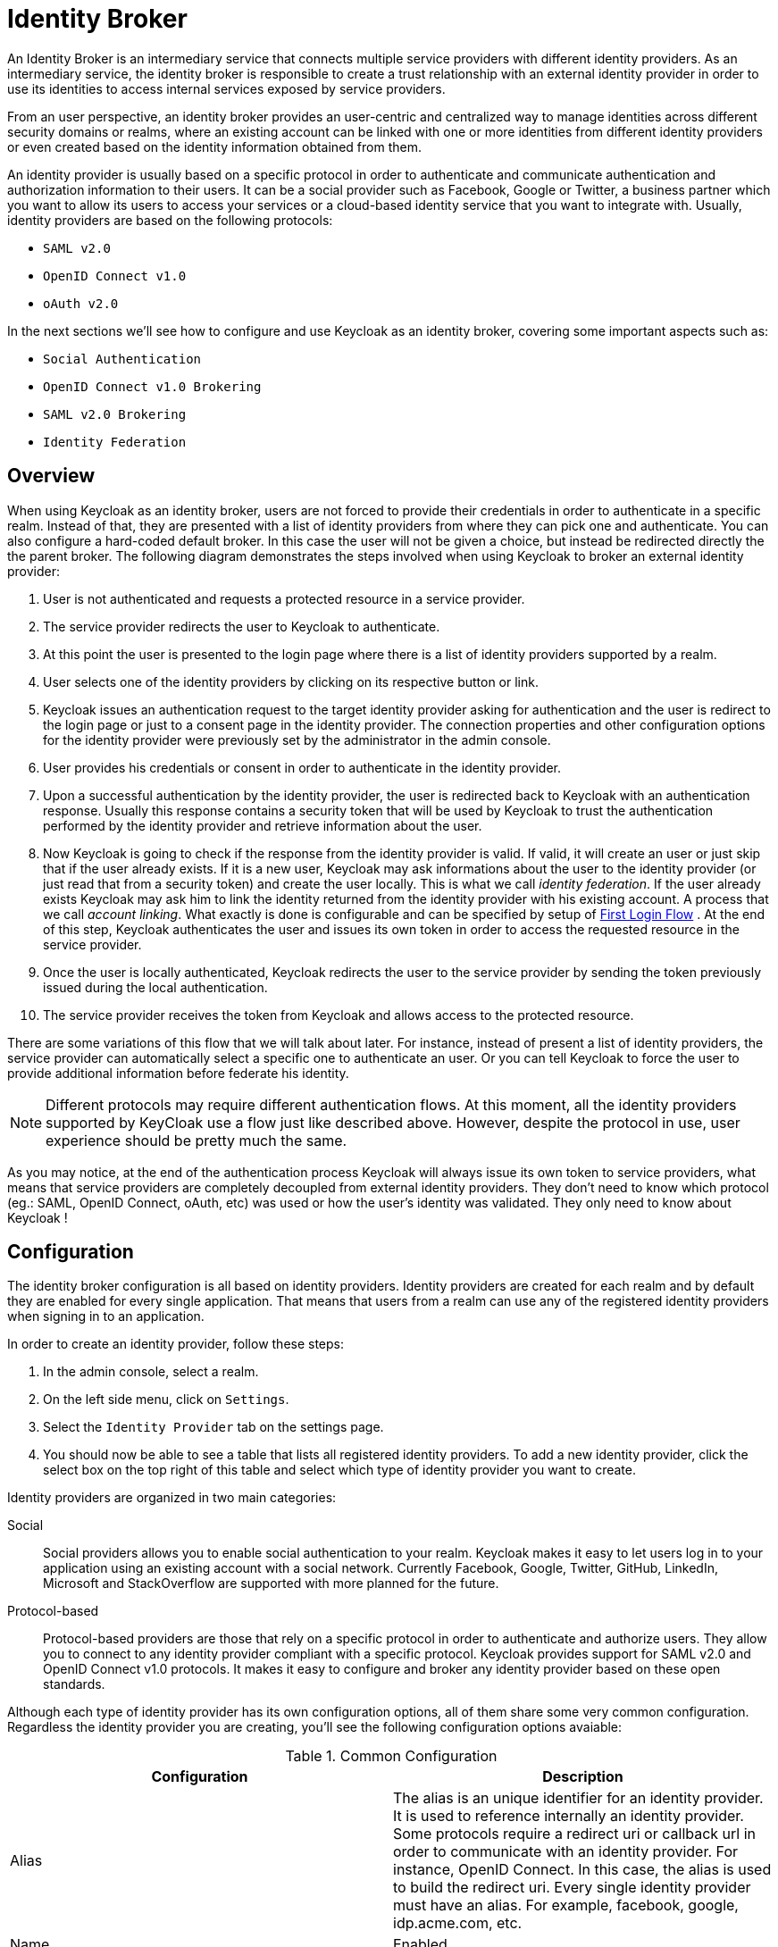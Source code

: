 = Identity Broker

An Identity Broker is an intermediary service that connects multiple service providers with different identity providers.
As an intermediary service, the identity broker is responsible to create a trust relationship with an external identity provider in order to use its identities to access internal services exposed by service providers. 

From an user perspective, an identity broker provides an user-centric and centralized way to manage identities across different security domains or realms, where an existing account can be linked with one or more identities from different identity providers or even created based on the identity information obtained from them. 

An identity provider is usually based on a specific protocol in order to authenticate and communicate authentication and authorization information to their users.
It can be a social provider such as Facebook, Google or Twitter, a business partner which you want to allow its users to access your services or a cloud-based identity service that you want to integrate with.
Usually, identity providers are based on the following protocols: 

* `SAML v2.0`            
* `OpenID Connect v1.0`            
* `oAuth v2.0`            

In the next sections we'll see how to configure and use Keycloak as an identity broker, covering some important aspects such as: 

* `Social Authentication`            
* `OpenID Connect v1.0 Brokering`            
* `SAML v2.0 Brokering`            
* `Identity Federation`            

[[_identity_broker_overview]]
== Overview

When using Keycloak as an identity broker, users are not forced to provide their credentials in order to authenticate in a specific realm.
Instead of that, they are presented with a list of identity providers from where they can pick one and authenticate.
You can also configure a hard-coded default broker.
In this case the user will not be given a choice, but instead be redirected directly the the parent broker.
The following diagram demonstrates the steps involved when using Keycloak to broker an external identity provider: 

        

. User is not authenticated and requests a protected resource in a service provider. 
. The service provider redirects the user to Keycloak to authenticate. 
. At this point the user is presented to the login page where there is a list of identity providers supported by a realm. 
. User selects one of the identity providers by clicking on its respective button or link. 
. Keycloak issues an authentication request to the target identity provider asking for authentication and the user is redirect to the login page or just to a consent page in the identity provider.
  The connection properties and other configuration options for the identity provider were previously set by the administrator in the admin console. 
. User provides his credentials or consent in order to authenticate in the identity provider. 
. Upon a successful authentication by the identity provider, the user is redirected back to Keycloak with an authentication response.
  Usually this response contains a security token that will be used by Keycloak to trust the authentication performed by the identity provider and retrieve information about the user. 
. Now Keycloak is going to check if the response from the identity provider is valid.
  If valid, it will create an user or just skip that if the user already exists.
  If it is a new user, Keycloak may ask informations about the user to the identity provider (or just read that from a security token) and create the user locally.
  This is what we call _identity federation_.
  If the user already exists Keycloak may ask him to link the identity returned from the identity provider with his existing account.
  A process that we call _account linking_.
  What exactly is done is configurable and can be specified by setup of <<_identity_broker_first_login,First Login Flow>> . At the end of this step, Keycloak authenticates the user and issues its own token in order to access the requested resource in the service provider. 
. Once the user is locally authenticated, Keycloak redirects the user to the service provider by sending the token previously issued during the local authentication. 
. The service provider receives the token from Keycloak and allows access to the protected resource. 

There are some variations of this flow that we will talk about later.
For instance, instead of present a list of identity providers, the service provider can automatically select a specific one to authenticate an user.
Or you can tell Keycloak to force the user to provide additional information before federate his identity. 

NOTE: Different protocols may require different authentication flows.
At this moment, all the identity providers supported by KeyCloak use a flow just like described above.
However, despite the protocol in use, user experience should be pretty much the same. 

As you may notice, at the end of the authentication process Keycloak will always issue its own token to service providers, what means that service providers are completely decoupled from external identity providers.
They don't need to know which protocol (eg.: SAML, OpenID Connect, oAuth, etc) was used or how the user's identity was validated.
They only need to know about Keycloak ! 

== Configuration

The identity broker configuration is all based on identity providers.
Identity providers are created for each realm and by default they are enabled for every single application.
That means that users from a realm can use any of the registered identity providers when signing in to an application. 

In order to create an identity provider, follow these steps: 

. In the admin console, select a realm.
. On the left side menu, click on `Settings`.
. Select the `Identity Provider` tab on the settings page. 
. You should now be able to see a table that lists all registered identity providers.
  To add a new identity provider, click the select box on the top right of this table and select which type of identity provider you want to create. 

Identity providers are organized in two main categories: 

Social::
  Social providers allows you to enable social authentication to your realm.
  Keycloak makes it easy to let users log in to your application using an existing account with a social network.
  Currently Facebook, Google, Twitter, GitHub, LinkedIn, Microsoft and StackOverflow are supported with more planned for the future. 

Protocol-based::
  Protocol-based providers are those that rely on a specific protocol in order to authenticate and authorize users.
  They allow you to connect to any identity provider compliant with a specific protocol.
  Keycloak provides support for SAML v2.0 and OpenID Connect v1.0 protocols.
  It makes it easy to configure and broker any identity provider based on these open standards. 

Although each type of identity provider has its own configuration options, all of them share some very common configuration.
Regardless the identity provider you are creating, you'll see the following configuration options avaiable: 

.Common Configuration
[cols="1,1", options="header"]
|===
| 
                            Configuration
                        
| 
                            Description
                        
| 
                            Alias
                        
| 
                            The alias is an unique identifier for an identity provider. It is used to reference internally an identity provider.
                            Some protocols require a redirect uri or callback url in order to communicate with an identity provider. For instance, OpenID Connect.
                            In this case, the alias is used to build the redirect uri.
                            Every single identity provider must have an alias. For example, facebook, google, idp.acme.com, etc.
                        

| 
                            Name
                        

| 
                            Enabled
                        

| 
                            Authenticate By Default
                        
| 
                            If enabled, Keycloak will automatically redirect to this identity provider even before displaying login screen.
                            In other words, steps 3 and 4 from the base flow are skipped.
                        

| 
                            Store Tokens
                        

| 
                            Stored Tokens Readable
                        
| 
                            Automatically assigns a broker.read-token role that allows the user
                            to access any stored external tokens via the broker service.
                        

| 
                            Trust email
                        

| 
                            GUI order
                        

| 
                            First Login Flow
                        
| 
                            Alias of authentication flow, which is triggered during first login with this identity provider. Term First Login
                            means that there is not yet existing Keycloak account linked with the authenticated identity provider account.
                            More details in First Login section.
                        

| 
                            Post Login Flow
                        
|===

On the next sections, we'll see how to configure each type of identity provider individually. 

== Social Identity Providers

Forcing users to register to your realm when they want to access applications is hard.
So is trying to remember yet another username and password combination.
Social identity providers makes it easy for users to register on your realm and quickly sign in using a social network.
Keycloak provides built-in support for the most common social networks out there, such as Google, Facebook, Twitter, Github, LinkedId, Microsoft and StackOverflow. 

=== Google

To enable login with Google you first have to create a project and a client in the https://cloud.google.com/console/project[Google Developer Console].
Then you need to copy the client id and secret into the Keycloak Admin Console. 

Let's see first how to create a project with Google. 

. Log in to the https://cloud.google.com/console/project[Google Developer Console].
  Click the `Create Project` button.
  Use any value for `Project name` and `Project ID` you want, then click the `Create` button.
  Wait for the project to be created (this may take a while). 
. Once the project has been created click on `APIs & auth` in sidebar on the left.
  To retrieve user profiles the `Google+ API` has to be enabled.
  Scroll down to find it in the list.
  If its status is `OFF`, click on `OFF` to enable it (it should move to the top of the list and the status should be `ON`). 
. Now click on the `Consent screen` link on the sidebar menu on the left.
  You must specify a project name and choose an email for the consent screen.
  Otherwise users will get a login error.
  There's other things you can configure here like what the consent screen looks like.
  Feel free to play around with this. 
. Now click `Credentials` in the sidebar on the left.
  Then click `Create New Client ID`.
  Select `Web application` as `Application type`.
  Empty the `Authorized Javascript origins` textarea.
  Click the `Create Client ID` button. 
. Copy `Client ID` and `Client secret`. 

Now that you have the client id and secret, you can proceed with the creation of a Google Identity Provider in Keycloak.
As follows: 

. Select the `Google` identity provider from the drop-down box on the top right corner of the identity providers table in Keycloak's Admin Console.
  You should be presented with a specific page to configure the selected provided. 
. Copy the client id and secret to their corresponding fields in the Keycloak Admin Console.
  Click `Save`. 

Once you create the identity provider in Keycloak, you must update your Google project with the redirect url that was generated to your identity provider. 

. Open the Google Developer Console and select your project.
  Click `Credentials` in the sidebar on the left.
  In `Authorized redirect URI` insert the redirect uri created by Keycloak.
  The redirect uri usually have the following format: `http://{host}:{port}/auth/realms/{realm}/broker/{provider_alias}`. 

NOTE: You can always get the redirect url for a specific identity provider from the table presented when you click on the 'Identity Provider' tab in _Realm > Settings_. 

That is it! This is pretty much what you need to do in order to setup this identity provider. 

The table below lists some additional configuration options you may use when configuring this provider. 

.Configuration Options
[cols="1,1", options="header"]
|===
| 
                                Configuration
                            
| 
                                Description
                            
| 
                                Default Scopes
                            
| 
                                Allows you to manually specify the scopes that users must authorize when authenticating with this provider. For a complete list of scopes, please take a look at https://developers.google.com/oauthplayground/. By default, Keycloak uses the following scopes: openid profile email
                            
|===

=== Facebook

To enable login with Facebook you first have to create an application in the https://developers.facebook.com/[Facebook Developer Console].
Then you need to copy the client id and secret into the Keycloak Admin Console. 

Let's see first how to create an application with Facebook. 

. Log in to the https://developers.facebook.com/[Facebook Developer Console].
  Click `Apps` in the menu and select `Create a New App`.
  Use any value for `Display Name` and `Category` you want, then click the `Create App` button.
  Wait for the project to be created (this may take a while). If after creating the app you are not redirected to the app settings, click on `Apps` in the menu and select the app you created. 
. Once the app has been created click on `Settings` in sidebar on the left.
  You must specify a contact email.
  Save your changes.
  Then click on `Advanced`.
  Under `Security` make sure `Client OAuth Login` is enabled.
  Scroll down and click on the `Save Changes` button. 
. Click `Status & Review` and select `YES` for `Do you want
  to make this app and all its live features available to the general public?`.
  You will not be able to set this until you have provided a contact email in the general settings of this application. 
. Click `Basic`.
  Copy `App ID` and `App Secret`                        (click `show`) from the https://developers.facebook.com/[Facebook Developer Console]. 

Now that you have the client id and secret, you can proceed with the creation of a Facebook Identity Provider in Keycloak.
As follows: 

. Select the `Facebook` identity provider from the drop-down box on the top right corner of the identity providers table in Keycloak's Admin Console.
  You should be presented with a specific page to configure the selected provided. 
. Copy the client id and secret to their corresponding fields in the Keycloak Admin Console.
  Click `Save`. 

Once you create the identity provider in Keycloak, you must update your Facebook application with the redirect url that was generated to your identity provider. 

. Open the Facebook Developer Console and select your application.
  Click on `Advanced`.
  Under `Security` make sure `Client OAuth Login` is enabled.
  In `Valid OAuth redirect URIs` insert the redirect uri created by Keycloak.
  The redirect uri usually have the following format: `http://{host}:{port}/auth/realms/{realm}/broker/{provider_alias}`. 

NOTE: You can always get the redirect url for a specific identity provider from the table presented when you click on the 'Identity Provider' tab in _Realm > Settings_. 

That is it! This pretty much what you need to do in order to setup this identity 		provider. 

The table below lists some additional configuration options you may use when configuring this provider. 

.Configuration Options
[cols="1,1", options="header"]
|===
| 
                                Configuration
                            
| 
                                Description
                            
| 
                                Default Scopes
                            
| 
                                Allows you to manually specify the scopes that users must authorize when authenticating with this provider. For a complete list of scopes, please take a look at https://developers.facebook.com/docs/graph-api. By default, Keycloak uses the following scopes: email
                            
|===

=== Twitter

To enable login with Twtter you first have to create an application in the https://dev.twitter.com/apps[Twitter Developer Console].
Then you need to copy the consumer key and secret into the Keycloak Admin Console. 

Let's see first how to create an application with Twitter. 

. Log in to the https://dev.twitter.com/apps[Twitter Developer Console].
  Click the `Create a new application` button.
  Use any value for `Name`, `Description` and `Website` you want.
  Insert the social callback url in `Callback URL`.
  Then click `Create your Twitter application`. 
. Now click on `Settings` and tick the box `Allow this application to be used to Sign in with Twitter`, then click on `Update this Twitter application's settings`. 
. Now click `API Keys` tab.
  Copy `API key` and `API secret` from the https://dev.twitter.com/apps[Twitter Developer Console]. 

NOTE: Twitter doesn't allow `localhost` in the redirect URI.
To test on a local server replace `localhost` with `127.0.0.1`. 

Now that you have the client id and secret, you can proceed with the creation of a Twitter Identity Provider in Keycloak.
As follows: 

. Select the `Twitter` identity provider from the drop-down box on the top right corner of the identity providers table in Keycloak's Admin Console.
  You should be presented with a specific page to configure the selected provided. 
. Copy the client id and secret to their corresponding fields in the Keycloak Admin Console.
  Click `Save`. 

That is it! This pretty much what you need to do in order to setup this identity 		provider. 

The table below lists some additional configuration options you may use when configuring this provider. 

.Configuration Options
[cols="1,1", options="header"]
|===
| 
                                Configuration
                            
| 
                                Description
                            
| 
                                Default Scopes
                            
|===

=== Github

To enable login with GitHub you first have to create an application in https://github.com/settings/applications[GitHub Settings].
Then you need to copy the client id and secret into the Keycloak Admin Console. 

Let's see first how to create an application with GitHub. 

. Log in to https://github.com/settings/applications[GitHub Settings].
  Click the `Register new application` button.
  Use any value for `Application name`, `Homepage URL` and `Application Description` you want.
  Click the `Register application` button. 
. Copy `Client ID` and `Client Secret` from the https://github.com/settings/applications[GitHub Settings]. 

Now that you have the client id and secret, you can proceed with the creation of a Github Identity Provider in Keycloak.
As follows: 

. Select the `Github` identity provider from the drop-down box on the top right corner of the identity providers table in Keycloak's Admin Console.
  You should be presented with a specific page to configure the selected provided. 
. Copy the client id and secret to their corresponding fields in the Keycloak Admin Console.
  Click `Save`. 

Once you create the identity provider in Keycloak, you must update your GitHub application with the redirect url that was generated to your identity provider. 

. Open the GitHub Settings and select your application.
  In `Authorization callback URL`                        insert the redirect uri created by Keycloak.
  The redirect uri usually have the following format: `http://{host}:{port}/auth/realms/{realm}/broker/{provider_alias}`. 

NOTE: You can always get the redirect url for a specific identity provider from the table presented when you click on the 'Identity Provider' tab in _Realm > Settings_. 

That is it! This pretty much what you need to do in order to setup this identity 		provider. 

The table below lists some additional configuration options you may use when configuring this provider. 

.Configuration Options
[cols="1,1", options="header"]
|===
| 
                                Configuration
                            
| 
                                Description
                            
| 
                                Default Scopes
                            
| 
                                Allows you to manually specify the scopes that users must authorize when authenticating with this provider. For a complete list of scopes, please take a look at https://developer.github.com/v3/oauth/#scopes. By default, Keycloak uses the following scopes: user:email
                            
|===

=== LinkedIn

To enable login with LinkedIn you first have to create an application in https://www.linkedin.com/secure/developer[LinkedIn Developer Network].
Then you need to copy the client id and secret into the Keycloak Admin Console. 

Let's see first how to create an application with LinkedIn. 

. Log in to https://www.linkedin.com/secure/developer[LinkedIn Developer Network].
  Click the `Add New Application` link.
  Use any value for `Application Name`, `Website URL`, `Description`, `Developer Contact Email` and `Phone` you want.
  Select `r_basicprofile` and `r_emailaddress` in the `Default Scope` section.
  Click the `Add Application` button. 
. Copy `Consumer Key / API Key` and `Consumer Secret / Secret Key` from the shown page. 

Now that you have the client id and secret, you can proceed with the creation of a LinkedIn Identity Provider in Keycloak.
As follows: 

. Select the `LinkedIn` identity provider from the drop-down box on the top right corner of the identity providers table in Keycloak's Admin Console.
  You should be presented with a specific page to configure the selected provided. 
. Copy the client id and secret to their corresponding fields in the Keycloak Admin Console.
  Click `Save`. 

Once you create the identity provider in Keycloak, you must update your LinkedIn application with the redirect url that was generated to your identity provider. 

. Open the LinkedIn Developer Network and select your application.
  In `OAuth 2.0 Redirect URLs`                        insert the redirect uri created by Keycloak.
  The redirect uri usually have the following format: `http://{host}:{port}/auth/realms/{realm}/broker/{provider_alias}/endpoint`. 

NOTE: You can always get the redirect url for a specific identity provider from the table presented when you click on the 'Identity Provider' tab in _Realm > Settings_. 

That is it! This pretty much what you need to do in order to setup this identity provider. 

The table below lists some additional configuration options you may use when configuring this provider. 

.Configuration Options
[cols="1,1", options="header"]
|===
| 
                                Configuration
                            
| 
                                Description
                            
| 
                                Default Scopes
                            
| 
                                Allows you to manually specify the scopes that users must authorize when authenticating with this provider. 
                                For a complete list of scopes, please take a look at application configuration in LinkedIn Developer Network. By default, Keycloak uses the following scopes: r_basicprofile r_emailaddress
                            
|===

=== Microsoft

To enable login with Microsoft account you first have to register an OAuth application on https://account.live.com/developers/applications/index[Microsoft account Developer Center].
Then you need to copy the client id and secret into the Keycloak Admin Console. 

Let's see first how to create an application with Microsoft. 

. Go to https://account.live.com/developers/applications/create[create new application on Microsoft account Developer Center] url and login here.
  Use any value for `Application Name`, `Application Logo` and `URLs` you want.
  In `API Settings` set `Target Domain` to the domain where your Keycloak instance runs. 
. Copy `Client Id` and `Client Secret` from `App Settings` page. 

Now that you have the client id and secret you can proceed with the creation of a Microsoft Identity Provider in Keycloak.
As follows: 

. Select the `Microsoft` identity provider from the drop-down box on the top right corner of the identity providers table in Keycloak's Admin Console.
  You should be presented with a specific page to configure the selected provided. 
. Copy the client id and client secret to their corresponding fields in the Keycloak Admin Console.
  Click `Save`. 

Once you create the identity provider in Keycloak, you must update your Microsoft application with the redirect url that was generated to your identity provider. 

. Open the Microsoft account Developer Center and select `API Settings` of your application.
  In `Redirect URLs`                        insert the redirect uri created by Keycloak.
  The redirect uri usually have the following format: `http://{host}:{port}/auth/realms/{realm}/broker/microsoft/endpoint`. 

NOTE: You can always get the redirect url for a specific identity provider from the table presented when you click on the 'Identity Provider' tab in _Realm > Settings_. 

That is it! This pretty much what you need to do in order to setup this identity provider. 

The table below lists some additional configuration options you may use when configuring this provider. 

.Configuration Options
[cols="1,1", options="header"]
|===
| 
                                Configuration
                            
| 
                                Description
                            
| 
                                Default Scopes
                            
| 
                                Allows you to manually specify the scopes that users must authorize when authenticating with this provider. For a complete list of scopes, please take a look at https://msdn.microsoft.com/en-us/library/hh243646.aspx. By default, Keycloak uses the following scopes: wl.basic,wl.emails
                            
|===

=== StackOverflow

To enable login with StackOverflow you first have to register an OAuth application on https://stackapps.com/[StackApps].
Then you need to copy the client id, secret and key into the Keycloak Admin Console. 

Let's see first how to create an application with StackOverflow. 

. Go to http://stackapps.com/apps/oauth/register[registering your application on Stack Apps] url and login here.
  Use any value for `Application Name`, `Application Website` and `Description` you want.
  Set `OAuth Domain` to the domain where your Keycloak instance runs.
  Click the `Register Your Application` button. 
. Copy `Client Id`, `Client Secret` and `Key` from the shown page. 

Now that you have the client id, secret and key, you can proceed with the creation of a StackOverflow Identity Provider in Keycloak.
As follows: 

. Select the `StackOverflow` identity provider from the drop-down box on the top right corner of the identity providers table in Keycloak's Admin Console.
  You should be presented with a specific page to configure the selected provided. 
. Copy the client id, client secret and key to their corresponding fields in the Keycloak Admin Console.
  Click `Save`. 

That is it! This pretty much what you need to do in order to setup this identity provider. 

The table below lists some additional configuration options you may use when configuring this provider. 

.Configuration Options
[cols="1,1", options="header"]
|===
| 
                                Configuration
                            
| 
                                Description
                            
| 
                                Default Scopes
                            
| 
                                Allows you to manually specify the scopes that users must authorize when authenticating with this provider. 
                                For a complete list of scopes, please take a look at application configuration in StackExchange API Authentication documentation. Keycloak uses the empty scope by default.
                            
|===

== SAML v2.0 Identity Providers

Keycloak can broker identity providers based on the SAML v2.0 protocol. 

In order to configure a SAML identity provider, follow these steps: 

. Select the `SAML v2.0` identity provider from the drop-down box on the top right corner of the identity providers table in Keycloak's Admin Console.
  You should be presented with a specific page to configure the selected provider. 

When configuring a SAML identity provider you are presented with different configuration options in order to properly communicate and integrate with the external identity provider.
In this case, you must keep in mind that Keycloak will act as an Service Provider that issues authentication requests(AuthnRequest) to the external identity provider. 

.Configuration Options
[cols="1,1", options="header"]
|===
| 
                            Configuration
                        
| 
                            Description
                        
| 
                            Import IdP SAML Metadata
                        

| 
                            Single Sign-On Service Url
                        

| 
                            Single Logout Service Url
                        

| 
                            Backchannel Logout
                        

| 
                            NameID Policy Format
                        

| 
                            Validating X509 Certificate
                        

| 
                            Want AuthnRequests Signed
                        

| 
                            Force Authentication
                        

| 
                            Validate Signature
                        

| 
                            HTTP-POST Binding Response
                        

| 
                            HTTP-POST Binding for AuthnReques
                        
|===

You can also import all this configuration data by providing a URL or XML file that points to the entity descriptor of the external SAML IDP you want to connect to. 

Once you create a SAML provider, there is an `EXPORT` button that appears when viewing that provider.
Clicking this button will export a SAML entity descriptor which you can use to 

=== SP Descriptor

The SAML SP Descriptor XML file for the broker is available publically by going to this URL

[source]
----

                http[s]://{host:port}/auth/realms/{realm-name}/broker/{broker-alias}/endpoint/descriptor
----

This URL is useful if you need to import this information into an IDP that needs or is more user friendly to load from a remote URL. 

== OpenID Connect v1.0 Identity Providers

Keycloak can broker identity providers based on the OpenID Connect v1.0 protocol. 

In order to configure a OIDC identity provider, follow these steps: 

. Select the `OpenID Connect v1.0` identity provider from the drop-down box on the top right corner of the identity providers table in Keycloak's Admin Console.
  You should be presented with a specific page to configure the selected provider. 

When configuring an OIDC identity provider you are presented with different configuration options in order to send authentication requests to the external identity provider.
In this case, the brokered identity provider must support the Authorization Code Flow (as defined by the specification) in order to authenticate the user and authorize access for the scopes specified in the configuration. 

.Configuration Options
[cols="1,1", options="header"]
|===
| 
                            Configuration
                        
| 
                            Description
                        
| 
                            Authorization Url
                        

| 
                            Token Url
                        

| 
                            Logout Url
                        

| 
                            Backchannel Logout
                        

| 
                            User Info Url
                        

| 
                            Client ID
                        

| 
                            Client Secret
                        

| 
                            Issuer
                        

| 
                            Default Scopes
                        
| 
                            Allows you to specify additional scopes when asking for user authentication and consent. By default, scope openid is always appended to the list of the scopes.
                        

| 
                            Prompt
                        
|===

You can also import all this configuration data by providing a URL or file that points to OpenID Provider Metadata (see OIDC Discovery specification) 

== Retrieving Tokens from Identity Providers

Keycloak allows you to store tokens and responses from identity providers during the authentication process.
For that, you can use the `Store Token` configuration option, as mentioned before. 

It also allows you to retrieve these tokens and responses once the user is authenticated in order to use their information or use them to invoke external resources protected by these tokens.
The latter case is usually related with social providers, where you usually need to use their tokens to invoke methods on their APIs. 

To retrieve a token for a particular identity provider you need to send a request as follows: 

[source,java]
----
GET /auth/realms/{realm}/broker/{provider_alias}/token HTTP/1.1
Host: localhost:8080
Authorization: Bearer {keycloak_access_token}
----

In this case, given that you are accessing an protected service in Keycloak, you need to send the access token issued by Keycloak during the user authentication. 

By default, the Keycloak access token issued for the application can't be automatically used for retrieve thirdparty token.
A user will have to have the `broker.read-token` role.
The client will also have to have that role in its scope.
In the broker configuration page you can automatically assign this role to newly imported users by turning on the `Stored Tokens Readable` switch. 

NOTE: If your application is not at the same origin as the authentication server, make sure you have properly configured CORS. 

== Automatically Select and Identity Provider

Each Identity provider has option `Authenticate By Default`, which allows that Identity provider is automatically selected during authentication.
User won't even see Keycloak login page, but is automatically redirected to the identity provider. 

Applications can also automatically select an identity provider in order to authenticate an user.
Selection per application is preferred over `Authenticate By Default` option if you need more control on when exactly is Identity provider automatically selected. 

Keycloak supports a specific HTTP query parameter that you can use as a hint to tell the server which identity provider should be used to authenticate the user. 

For that, you can append the `kc_idp_hint` as a query parameter to your application url, as follows: 

[source,java]
----
GET /myapplication.com?kc_idp_hint=facebook HTTP/1.1
Host: localhost:8080
----

In this case, is expected that your realm has an identity provider with an alias `facebook`. 

If you are using `keycloak.js` adapter, you can also achieve the same behavior: 

[source,java]
----
var keycloak = new Keycloak('keycloak.json');

keycloak.createLoginUrl({
	idpHint: 'facebook'
});
----

== Mapping/Importing SAML and OIDC Metadata

You can import SAML assertion data, OpenID Connect ID Token claims, and Keycloak access token claims into new users that are imported from a brokered IDP.
After you configure a broker, you'll see a `Mappers`            button appear.
Click on that and you'll get to the list of mappers that are assigned to this broker.
There is a `Create` button on this page.
Clicking on this create button allows you to create a broker mapper.
Broker mappers can import SAML attributes or OIDC ID/Access token claims into user attributes.
You can assign a role mapping to a user if a claim or external role exists.
There's a bunch of options here so just mouse over the tool tips to see what each mapper can do for you. 

== Mapping/Importing User profile data from Social Identity Provider

You can import user profile data provided by social identity providers like Google, GitHub, LinkedIn, Microsoft, Stackoverflow and Facebook  into new Keycloak user created from given social accounts.
After you configure a broker, you'll see a `Mappers`            button appear.
Click on that and you'll get to the list of mappers that are assigned to this broker.
There is a `Create` button on this page.
Clicking on this create button allows you to create a broker mapper.
"Attribute Importer" mapper allows you to define path in JSON user profile data provided by the provider to get value from.
You can use dot notation for nesting and square brackets to access fields in array by index.
For example 'contact.address[0].country'.  Then you can define name of Keycloak's user profile attribute this value is stored into. 

To investigate structure of user profile JSON data provided by social providers you can enable `DEBUG` level for  logger `org.keycloak.social.user_profile_dump` and login using given provider.
Then you can find user profile  JSON structure in Keycloak log file.
 

== User Session Data

After a user logs in from the external IDP, there's some additional user session note data that Keycloak stores that you can access.
This data can be propagated to the client requesting a login via the token or SAML assertion being passed back to it by using an appropriate client mapper. 

BROKER_PROVIDER_ID::
  This is the IDP alias of the broker used to perform the login.         

[[_identity_broker_first_login]]
== First Login Flow

When Keycloak successfully authenticates user through identity provider (step 8 in <<_identity_broker_overview,Overview>> chapter), there can be two situations: 

. There is already Keycloak user account linked with the authenticated identity provider account.
  In this case, Keycloak will just authenticate as the existing user and redirect back to application (step 9 in <<_identity_broker_overview,Overview>> chapter). 
. There is not yet existing Keycloak user account linked with the identity provider account.
  This situation is more tricky.
  Usually you just want to register new account into Keycloak database, but what if there is existing Keycloak account with same email like the identity provider account? Automatically link identity provider account with existing Keycloak account is not very good option as there are possible security flaws related to that...         

Because we had various requirements what to do in second case, we changed the behaviour to be flexible and configurable through <<_auth_spi,Authentication Flows SPI>>.
In admin console in Identity provider settings, there is option `First Login Flow`, which allows you to choose, which workflow will be used after "first login" with this identity provider account.
By default it points to `first broker login` flow, but you can configure and use your own flow and use different flows for different identity providers etc. 

The flow itself is configured in admin console under `Authentication` tab.
When you choose `First Broker Login` flow, you will see what authenticators are used by default.
You can either re-configure existing flow (For example disable some authenticators, mark some of them as `required`, configure some authenticators etc). Or you can even create new authentication flow and/or write your own Authenticator implementations and use it in your flow.
See <<_auth_spi,Authentication Flows SPI>> for more details on how to do it. 

For `First Broker Login` case, it might be useful if your Authenticator is subclass of `org.keycloak.authentication.authenticators.broker.AbstractIdpAuthenticator`            so you have access to all details about authenticated Identity provider account.
But it's not a requirement. 

=== Default First Login Flow

Let's describe the default behaviour provided by `First Broker Login` flow.
There are those authenticators: 

Review Profile::
  This authenticator might display the profile info page, where user can review his profile retrieved from identity provider.
  The authenticator is configurable.
  You can set `Update Profile On First Login` option.
  When `On`, users will be always presented with the profile page asking for additional information in order to federate their identities.
  When `missing`, users will be presented with the profile page only if some mandatory information (email, first name, last name) is not provided by identity provider.
  If `Off`, the profile page won't be displayed, unless user clicks in later phase on `Review profile info`                                link (page displayed in later phase by `Confirm Link Existing Account` authenticator) 

Create User If Unique::
  This authenticator checks if there is already existing Keycloak account with same email or username like the account from identity provider.
  If it's not, then authenticator just creates new Keyclok account and link it with identity provider and whole flow is finished.
  Otherwise it goes to the next `Handle Existing Account` subflow.
  If you always want to ensure that there is no duplicated account, you can mark this authenticator as `REQUIRED` . In this case, the user will see the error page if there is existing Keycloak account and user needs to link his identity provider account through Account management. 

Confirm Link Existing Account::
  User will see the info page, that there is existing Keycloak account with same email.
  He can either review his profile again and use different email or username (flow is restarted and goes back to `Review Profile` authenticator). Or he can confirm that he wants to link identity provider account with his existing Keycloak account.
  Disable this authenticator if you don't want users to see this confirmation page, but go straight to linking identity provider account by email verification or re-authentication. 

Verify Existing Account By Email::
  This authenticator is `ALTERNATIVE` by default, so it's used only if realm has SMTP setup configured.
  It will send mail to user, where he can confirm that he wants to link identity provider with his Keycloak account.
  Disable this if you don't want to confirm linking by email, but instead you always want users to reauthenticate with their password (and alternatively OTP). 

Verify Existing Account By Re-authentication::
  This authenticator is used if email authenticator is disabled or non-available (SMTP not configured for realm). It will display login screen where user needs to authenticate with his password to link his Keycloak account with Identity provider.
  User can also re-authenticate with some different identity provider, which is already linked to his keycloak account.
  You can also force users to use OTP, otherwise it's optional and used only if OTP is already set for user account.             

== Examples

Keycloak provides some useful examples about how to use it as an identity broker.
Take a look at `{KEYCLOAK_HOME}/examples/broker` for more details. 

Each example application has its own README file where you can find additional information about how to configure Keycloak and run it. 
